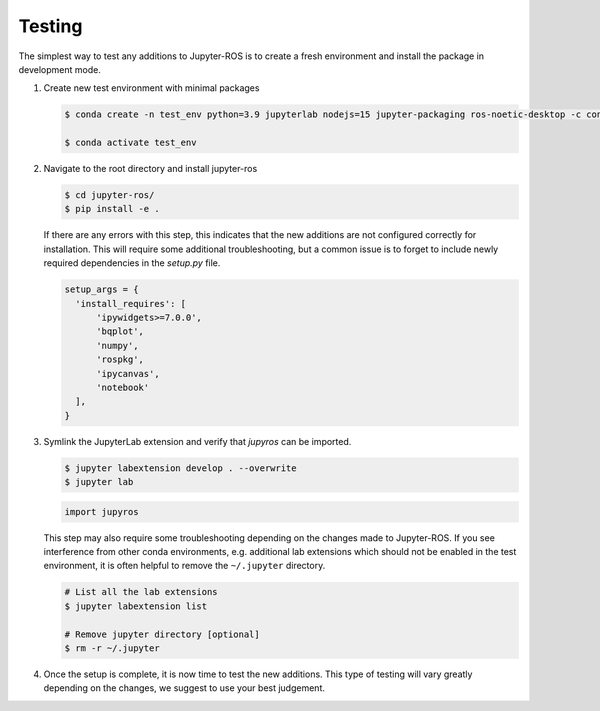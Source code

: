 Testing
=======

The simplest way to test any additions to Jupyter-ROS is to create a fresh
environment and install the package in development mode.

1. Create new test environment with minimal packages

   .. code-block:: sh

      $ conda create -n test_env python=3.9 jupyterlab nodejs=15 jupyter-packaging ros-noetic-desktop -c conda-forge -c robostack

      $ conda activate test_env

2. Navigate to the root directory and install jupyter-ros

   .. code-block:: sh

      $ cd jupyter-ros/
      $ pip install -e .

   If there are any errors with this step, this indicates that the new
   additions are not configured correctly for installation. This will require
   some additional troubleshooting, but a common issue is to forget to include
   newly required dependencies in the `setup.py` file.

   .. code-block:: python

      setup_args = {
        'install_requires': [
            'ipywidgets>=7.0.0',
            'bqplot',
            'numpy',
            'rospkg',
            'ipycanvas',
            'notebook'
        ],
      }

3. Symlink the JupyterLab extension and verify that `jupyros` can be imported.

   .. code-block:: sh
      
      $ jupyter labextension develop . --overwrite
      $ jupyter lab

   .. code-block:: python

      import jupyros

   This step may also require some troubleshooting depending on the changes
   made to Jupyter-ROS. If you see interference from other conda environments,
   e.g. additional lab extensions which should not be enabled in the test
   environment, it is often helpful to remove the ``~/.jupyter`` directory.

   .. code-block:: sh

      # List all the lab extensions
      $ jupyter labextension list

      # Remove jupyter directory [optional]
      $ rm -r ~/.jupyter


4. Once the setup is complete, it is now time to test the new additions. This
   type of testing will vary greatly depending on the changes, we suggest to
   use your best judgement. 

